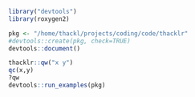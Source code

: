 #+BEGIN_SRC R
library("devtools")
library(roxygen2)

pkg <- "/home/thackl/projects/coding/code/thacklr"
#devtools::create(pkg, check=TRUE)
devtools::document()

thacklr::qw("x y")
qc(x,y)
?qw
devtools::run_examples(pkg)
#+END_SRC


